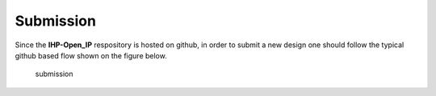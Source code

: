 Submission
============

Since the **IHP-Open_IP** respository is hosted on github, in order to submit a new design one should follow the typical
github based flow shown on the figure below.

  .. image:: fig/gitflow.png

  .. autosummary::
   :toctree: generated
  submission

